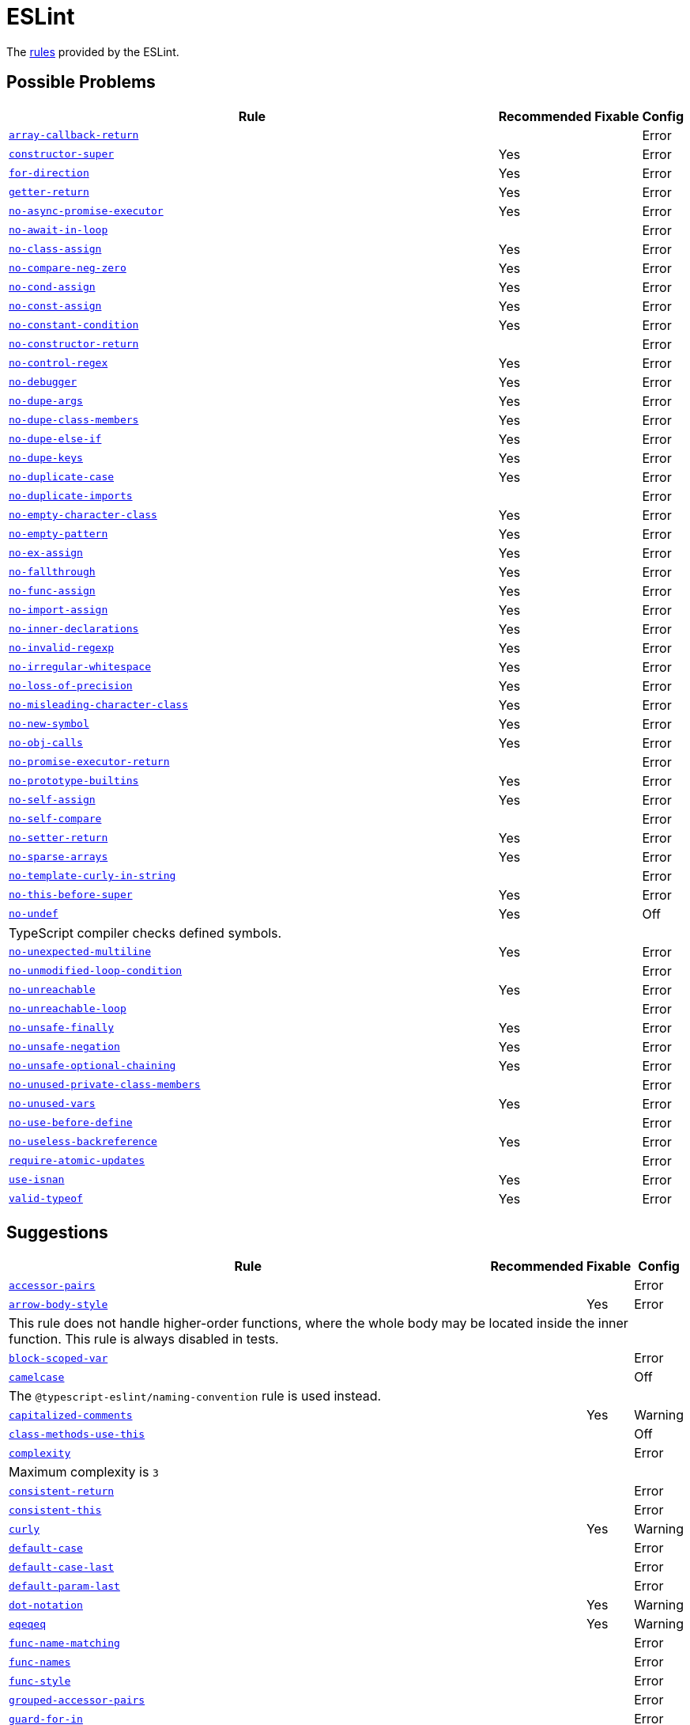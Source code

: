 = ESLint

The https://eslint.org/docs/rules/[rules] provided by the ESLint.


== Possible Problems

[cols="~,1,1,1"]
|===
| Rule | Recommended | Fixable | Config

| `link:https://eslint.org/docs/rules/array-callback-return[array-callback-return]`
|
|
| Error

| `link:https://eslint.org/docs/rules/constructor-super[constructor-super]`
| Yes
|
| Error

| `link:https://eslint.org/docs/rules/for-direction[for-direction]`
| Yes
|
| Error

| `link:https://eslint.org/docs/rules/getter-return[getter-return]`
| Yes
|
| Error

| `link:https://eslint.org/docs/rules/no-async-promise-executor[no-async-promise-executor]`
| Yes
|
| Error

| `link:https://eslint.org/docs/rules/no-await-in-loop[no-await-in-loop]`
|
|
| Error

| `link:https://eslint.org/docs/rules/no-class-assign[no-class-assign]`
| Yes
|
| Error

| `link:https://eslint.org/docs/rules/no-compare-neg-zero[no-compare-neg-zero]`
| Yes
|
| Error

| `link:https://eslint.org/docs/rules/no-cond-assign[no-cond-assign]`
| Yes
|
| Error

| `link:https://eslint.org/docs/rules/no-const-assign[no-const-assign]`
| Yes
|
| Error

| `link:https://eslint.org/docs/rules/no-constant-condition[no-constant-condition]`
| Yes
|
| Error

| `link:https://eslint.org/docs/rules/no-constructor-return[no-constructor-return]`
|
|
| Error

| `link:https://eslint.org/docs/rules/no-control-regex[no-control-regex]`
| Yes
|
| Error

| `link:https://eslint.org/docs/rules/no-debugger[no-debugger]`
| Yes
|
| Error

| `link:https://eslint.org/docs/rules/no-dupe-args[no-dupe-args]`
| Yes
|
| Error

| `link:https://eslint.org/docs/rules/no-dupe-class-members[no-dupe-class-members]`
| Yes
|
| Error

| `link:https://eslint.org/docs/rules/no-dupe-else-if[no-dupe-else-if]`
| Yes
|
| Error

| `link:https://eslint.org/docs/rules/no-dupe-keys[no-dupe-keys]`
| Yes
|
| Error

| `link:https://eslint.org/docs/rules/no-duplicate-case[no-duplicate-case]`
| Yes
|
| Error

| `link:https://eslint.org/docs/rules/no-duplicate-imports[no-duplicate-imports]`
|
|
| Error

| `link:https://eslint.org/docs/rules/no-empty-character-class[no-empty-character-class]`
| Yes
|
| Error

| `link:https://eslint.org/docs/rules/no-empty-pattern[no-empty-pattern]`
| Yes
|
| Error

| `link:https://eslint.org/docs/rules/no-ex-assign[no-ex-assign]`
| Yes
|
| Error

| `link:https://eslint.org/docs/rules/no-fallthrough[no-fallthrough]`
| Yes
|
| Error

| `link:https://eslint.org/docs/rules/no-func-assign[no-func-assign]`
| Yes
|
| Error

| `link:https://eslint.org/docs/rules/no-import-assign[no-import-assign]`
| Yes
|
| Error

| `link:https://eslint.org/docs/rules/no-inner-declarations[no-inner-declarations]`
| Yes
|
| Error

| `link:https://eslint.org/docs/rules/no-invalid-regexp[no-invalid-regexp]`
| Yes
|
| Error

| `link:https://eslint.org/docs/rules/no-irregular-whitespace[no-irregular-whitespace]`
| Yes
|
| Error

| `link:https://eslint.org/docs/rules/no-loss-of-precision[no-loss-of-precision]`
| Yes
|
| Error

| `link:https://eslint.org/docs/rules/no-misleading-character-class[no-misleading-character-class]`
| Yes
|
| Error

| `link:https://eslint.org/docs/rules/no-new-symbol[no-new-symbol]`
| Yes
|
| Error

| `link:https://eslint.org/docs/rules/no-obj-calls[no-obj-calls]`
| Yes
|
| Error

| `link:https://eslint.org/docs/rules/no-promise-executor-return[no-promise-executor-return]`
|
|
| Error

| `link:https://eslint.org/docs/rules/no-prototype-builtins[no-prototype-builtins]`
| Yes
|
| Error

| `link:https://eslint.org/docs/rules/no-self-assign[no-self-assign]`
| Yes
|
| Error

| `link:https://eslint.org/docs/rules/no-self-compare[no-self-compare]`
|
|
| Error

| `link:https://eslint.org/docs/rules/no-setter-return[no-setter-return]`
| Yes
|
| Error

| `link:https://eslint.org/docs/rules/no-sparse-arrays[no-sparse-arrays]`
| Yes
|
| Error

| `link:https://eslint.org/docs/rules/no-template-curly-in-string[no-template-curly-in-string]`
|
|
| Error

| `link:https://eslint.org/docs/rules/no-this-before-super[no-this-before-super]`
| Yes
|
| Error

| `link:https://eslint.org/docs/rules/no-undef[no-undef]`
| Yes
|
| Off
4+| TypeScript compiler checks defined symbols.

| `link:https://eslint.org/docs/rules/no-unexpected-multiline[no-unexpected-multiline]`
| Yes
|
| Error

| `link:https://eslint.org/docs/rules/no-unmodified-loop-condition[no-unmodified-loop-condition]`
|
|
| Error

| `link:https://eslint.org/docs/rules/no-unreachable[no-unreachable]`
| Yes
|
| Error

| `link:https://eslint.org/docs/rules/no-unreachable-loop[no-unreachable-loop]`
|
|
| Error

| `link:https://eslint.org/docs/rules/no-unsafe-finally[no-unsafe-finally]`
| Yes
|
| Error

| `link:https://eslint.org/docs/rules/no-unsafe-negation[no-unsafe-negation]`
| Yes
|
| Error

| `link:https://eslint.org/docs/rules/no-unsafe-optional-chaining[no-unsafe-optional-chaining]`
| Yes
|
| Error

| `link:https://eslint.org/docs/rules/no-unused-private-class-members[no-unused-private-class-members]`
|
|
| Error

| `link:https://eslint.org/docs/rules/no-unused-vars[no-unused-vars]`
| Yes
|
| Error

| `link:https://eslint.org/docs/rules/no-use-before-define[no-use-before-define]`
|
|
| Error

| `link:https://eslint.org/docs/rules/no-useless-backreference[no-useless-backreference]`
| Yes
|
| Error

| `link:https://eslint.org/docs/rules/require-atomic-updates[require-atomic-updates]`
|
|
| Error

| `link:https://eslint.org/docs/rules/use-isnan[use-isnan]`
| Yes
|
| Error

| `link:https://eslint.org/docs/rules/valid-typeof[valid-typeof]`
| Yes
|
| Error

|===

== Suggestions

[cols="~,1,1,1"]
|===
| Rule | Recommended | Fixable | Config

| `link:https://eslint.org/docs/rules/accessor-pairs[accessor-pairs]`
|
|
| Error

| `link:https://eslint.org/docs/rules/arrow-body-style[arrow-body-style]`
|
| Yes
| Error
4+| This rule does not handle higher-order functions,
where the whole body may be located inside the inner function.
This rule is always disabled in tests.

| `link:https://eslint.org/docs/rules/block-scoped-var[block-scoped-var]`
|
|
| Error

| `link:https://eslint.org/docs/rules/camelcase[camelcase]`
|
|
| Off
4+| The `@typescript-eslint/naming-convention` rule is used instead.

| `link:https://eslint.org/docs/rules/capitalized-comments[capitalized-comments]`
|
| Yes
| Warning

| `link:https://eslint.org/docs/rules/class-methods-use-this[class-methods-use-this]`
|
|
| Off

| `link:https://eslint.org/docs/rules/complexity[complexity]`
|
|
| Error
4+| Maximum complexity is `3`

| `link:https://eslint.org/docs/rules/consistent-return[consistent-return]`
|
|
| Error

| `link:https://eslint.org/docs/rules/consistent-this[consistent-this]`
|
|
| Error

| `link:https://eslint.org/docs/rules/curly[curly]`
|
| Yes
| Warning

| `link:https://eslint.org/docs/rules/default-case[default-case]`
|
|
| Error

| `link:https://eslint.org/docs/rules/default-case-last[default-case-last]`
|
|
| Error

| `link:https://eslint.org/docs/rules/default-param-last[default-param-last]`
|
|
| Error

| `link:https://eslint.org/docs/rules/dot-notation[dot-notation]`
|
| Yes
| Warning

| `link:https://eslint.org/docs/rules/eqeqeq[eqeqeq]`
|
| Yes
| Warning

| `link:https://eslint.org/docs/rules/func-name-matching[func-name-matching]`
|
|
| Error

| `link:https://eslint.org/docs/rules/func-names[func-names]`
|
|
| Error

| `link:https://eslint.org/docs/rules/func-style[func-style]`
|
|
| Error

| `link:https://eslint.org/docs/rules/grouped-accessor-pairs[grouped-accessor-pairs]`
|
|
| Error

| `link:https://eslint.org/docs/rules/guard-for-in[guard-for-in]`
|
|
| Error

| `link:https://eslint.org/docs/rules/id-denylist[id-denylist]`
|
|
| Error

| `link:https://eslint.org/docs/rules/id-length[id-length]`
|
|
| Off

| `link:https://eslint.org/docs/rules/id-match[id-match]`
|
|
| Off

| `link:https://eslint.org/docs/rules/init-declarations[init-declarations]`
|
|
| Error

| `link:https://eslint.org/docs/rules/max-classes-per-file[max-classes-per-file]`
|
|
| Error

| `link:https://eslint.org/docs/rules/max-depth[max-depth]`
|
|
| Error

| `link:https://eslint.org/docs/rules/max-lines[max-lines]`
|
|
| Off
4+| Business objects may have many properties
and even with basic logic will have many lines of code.

| `link:https://eslint.org/docs/rules/max-lines-per-function[max-lines-per-function]`
|
|
| Off

| `link:https://eslint.org/docs/rules/max-nested-callbacks[max-nested-callbacks]`
|
|
| Error

| `link:https://eslint.org/docs/rules/max-params[max-params]`
|
|
| Off
4+| This rule does not allow separating functions and constructors.
Constructors may have properties declarations,
and be used for dependency injections,
making it impossible to limit parameters count.

| `link:https://eslint.org/docs/rules/max-statements[max-statements]`
|
|
| Off
4+| Linear statements do not contribute to complexity and do not reduce readability.
Using `complexity` rule instead to keep the functions simple.

| `link:https://eslint.org/docs/rules/multiline-comment-style[multiline-comment-style]`
|
| Yes
| Warning

| `link:https://eslint.org/docs/rules/new-cap[new-cap]`
|
|
| Error

| `link:https://eslint.org/docs/rules/no-alert[no-alert]`
|
|
| Error

| `link:https://eslint.org/docs/rules/no-array-constructor[no-array-constructor]`
|
|
| Error

| `link:https://eslint.org/docs/rules/no-bitwise[no-bitwise]`
|
|
| Error

| `link:https://eslint.org/docs/rules/no-caller[no-caller]`
|
|
| Error

| `link:https://eslint.org/docs/rules/no-case-declarations[no-case-declarations]`
| Yes
|
| Error

| `link:https://eslint.org/docs/rules/no-confusing-arrow[no-confusing-arrow]`
|
| Yes
| Warning

| `link:https://eslint.org/docs/rules/no-console[no-console]`
|
|
| Error

| `link:https://eslint.org/docs/rules/no-continue[no-continue]`
|
|
| Error

| `link:https://eslint.org/docs/rules/no-delete-var[no-delete-var]`
| Yes
|
| Error

| `link:https://eslint.org/docs/rules/no-div-regex[no-div-regex]`
|
| Yes
| Warning

| `link:https://eslint.org/docs/rules/no-else-return[no-else-return]`
|
| Yes
| Warning

| `link:https://eslint.org/docs/rules/no-empty[no-empty]`
| Yes
|
| Error

| `link:https://eslint.org/docs/rules/no-empty-function[no-empty-function]`
|
|
| Error

| `link:https://eslint.org/docs/rules/no-eq-null[no-eq-null]`
|
|
| Error

| `link:https://eslint.org/docs/rules/no-eval[no-eval]`
|
|
| Error

| `link:https://eslint.org/docs/rules/no-extend-native[no-extend-native]`
|
|
| Error

| `link:https://eslint.org/docs/rules/no-extra-bind[no-extra-bind]`
|
| Yes
| Warning

| `link:https://eslint.org/docs/rules/no-extra-boolean-cast[no-extra-boolean-cast]`
| Yes
| Yes
| Warning

| `link:https://eslint.org/docs/rules/no-extra-label[no-extra-label]`
|
| Yes
| Warning

| `link:https://eslint.org/docs/rules/no-extra-semi[no-extra-semi]`
| Yes
| Yes
| Warning

| `link:https://eslint.org/docs/rules/no-floating-decimal[no-floating-decimal]`
|
| Yes
| Warning

| `link:https://eslint.org/docs/rules/no-global-assign[no-global-assign]`
| Yes
|
| Error

| `link:https://eslint.org/docs/rules/no-implicit-coercion[no-implicit-coercion]`
|
| Yes
| Warning

| `link:https://eslint.org/docs/rules/no-implicit-globals[no-implicit-globals]`
|
|
| Error

| `link:https://eslint.org/docs/rules/no-implied-eval[no-implied-eval]`
|
|
| Error

| `link:https://eslint.org/docs/rules/no-inline-comments[no-inline-comments]`
|
|
| Error

| `link:https://eslint.org/docs/rules/no-invalid-this[no-invalid-this]`
|
|
| Error

| `link:https://eslint.org/docs/rules/no-iterator[no-iterator]`
|
|
| Error

| `link:https://eslint.org/docs/rules/no-label-var[no-label-var]`
|
|
| Error

| `link:https://eslint.org/docs/rules/no-labels[no-labels]`
|
|
| Error

| `link:https://eslint.org/docs/rules/no-lone-blocks[no-lone-blocks]`
|
|
| Error

| `link:https://eslint.org/docs/rules/no-lonely-if[no-lonely-if]`
|
| Yes
| Warning

| `link:https://eslint.org/docs/rules/no-loop-func[no-loop-func]`
|
|
| Error

| `link:https://eslint.org/docs/rules/no-magic-numbers[no-magic-numbers]`
|
|
| Off

| `link:https://eslint.org/docs/rules/no-mixed-operators[no-mixed-operators]`
|
|
| Error

| `link:https://eslint.org/docs/rules/no-multi-assign[no-multi-assign]`
|
|
| Error

| `link:https://eslint.org/docs/rules/no-multi-str[no-multi-str]`
|
|
| Error

| `link:https://eslint.org/docs/rules/no-negated-condition[no-negated-condition]`
|
|
| Error

| `link:https://eslint.org/docs/rules/no-nested-ternary[no-nested-ternary]`
|
|
| Error

| `link:https://eslint.org/docs/rules/no-new[no-new]`
|
|
| Error

| `link:https://eslint.org/docs/rules/no-new-func[no-new-func]`
|
|
| Error

| `link:https://eslint.org/docs/rules/no-new-object[no-new-object]`
|
|
| Error

| `link:https://eslint.org/docs/rules/no-new-wrappers[no-new-wrappers]`
|
|
| Error

| `link:https://eslint.org/docs/rules/no-nonoctal-decimal-escape[no-nonoctal-decimal-escape]`
| Yes
|
| Error

| `link:https://eslint.org/docs/rules/no-octal[no-octal]`
| Yes
|
| Error

| `link:https://eslint.org/docs/rules/no-octal-escape[no-octal-escape]`
|
|
| Error

| `link:https://eslint.org/docs/rules/no-param-reassign[no-param-reassign]`
|
|
| Error

| `link:https://eslint.org/docs/rules/no-plusplus[no-plusplus]`
|
|
| Error

| `link:https://eslint.org/docs/rules/no-proto[no-proto]`
|
|
| Error

| `link:https://eslint.org/docs/rules/no-redeclare[no-redeclare]`
| Yes
|
| Error

| `link:https://eslint.org/docs/rules/no-regex-spaces[no-regex-spaces]`
| Yes
| Yes
| Warning

| `link:https://eslint.org/docs/rules/no-restricted-exports[no-restricted-exports]`
|
|
| Off

| `link:https://eslint.org/docs/rules/no-restricted-globals[no-restricted-globals]`
|
|
| Error

| `link:https://eslint.org/docs/rules/no-restricted-properties[no-restricted-properties]`
|
|
| Error


| `link:https://eslint.org/docs/rules/no-restricted-imports[no-restricted-imports]`
|
|
| Error

| `link:https://eslint.org/docs/rules/no-restricted-syntax[no-restricted-syntax]`
|
|
| Error
| `link:https://eslint.org/docs/rules/no-return-assign[no-return-assign]`
|
|
| Error

| `link:https://eslint.org/docs/rules/no-return-await[no-return-await]`
|
|
| Error

| `link:https://eslint.org/docs/rules/no-script-url[no-script-url]`
|
|
| Error

| `link:https://eslint.org/docs/rules/no-sequences[no-sequences]`
|
|
| Error

| `link:https://eslint.org/docs/rules/no-shadow[no-shadow]`
|
|
| Off

| `link:https://eslint.org/docs/rules/no-shadow-restricted-names[no-shadow-restricted-names]`
| Yes
|
| Error

| `link:https://eslint.org/docs/rules/no-ternary[no-ternary]`
|
|
| Off

| `link:https://eslint.org/docs/rules/no-throw-literal[no-throw-literal]`
|
|
| Error

| `link:https://eslint.org/docs/rules/no-undef-init[no-undef-init]`
|
| Yes
| Warning

| `link:https://eslint.org/docs/rules/no-undefined[no-undefined]`
|
|
| Off

| `link:https://eslint.org/docs/rules/no-underscore-dangle[no-underscore-dangle]`
|
|
| Error

| `link:https://eslint.org/docs/rules/no-unneeded-ternary[no-unneeded-ternary]`
|
| Yes
| Warning

| `link:https://eslint.org/docs/rules/no-unused-expressions[no-unused-expressions]`
|
|
| Error

| `link:https://eslint.org/docs/rules/no-unused-labels[no-unused-labels]`
| Yes
| Yes
| Warning

| `link:https://eslint.org/docs/rules/no-useless-call[no-useless-call]`
|
|
| Error

| `link:https://eslint.org/docs/rules/no-useless-catch[no-useless-catch]`
| Yes
|
| Error

| `link:https://eslint.org/docs/rules/no-useless-computed-key[no-useless-computed-key]`
|
| Yes
| Warning

| `link:https://eslint.org/docs/rules/no-useless-concat[no-useless-concat]`
|
|
| Error

| `link:https://eslint.org/docs/rules/no-useless-constructor[no-useless-constructor]`
|
|
| Error

| `link:https://eslint.org/docs/rules/no-useless-escape[no-useless-escape]`
| Yes
|
| Error

| `link:https://eslint.org/docs/rules/no-useless-rename[no-useless-rename]`
|
| Yes
| Warning

| `link:https://eslint.org/docs/rules/no-useless-return[no-useless-return]`
|
| Yes
| Warning

| `link:https://eslint.org/docs/rules/no-var[no-var]`
|
| Yes
| Warning

| `link:https://eslint.org/docs/rules/no-void[no-void]`
|
|
| Error

| `link:https://eslint.org/docs/rules/no-warning-comments[no-warning-comments]`
|
|
| Off

| `link:https://eslint.org/docs/rules/no-with[no-with]`
| Yes
|
| Error

| `link:https://eslint.org/docs/rules/object-shorthand[object-shorthand]`
|
| Yes
| Warning

| `link:https://eslint.org/docs/rules/one-var[one-var]`
|
| Yes
| Warning

| `link:https://eslint.org/docs/rules/one-var-declaration-per-line[one-var-declaration-per-line]`
|
| Yes
| Warning

| `link:https://eslint.org/docs/rules/operator-assignment[operator-assignment]`
|
| Yes
| Warning

| `link:https://eslint.org/docs/rules/prefer-arrow-callback[prefer-arrow-callback]`
|
| Yes
| Warning

| `link:https://eslint.org/docs/rules/prefer-const[prefer-const]`
|
| Yes
| Warning

| `link:https://eslint.org/docs/rules/prefer-destructuring[prefer-destructuring]`
|
| Yes
| Warning

| `link:https://eslint.org/docs/rules/prefer-exponentiation-operator[prefer-exponentiation-operator]`
|
| Yes
| Warning

| `link:https://eslint.org/docs/rules/prefer-named-capture-group[prefer-named-capture-group]`
|
|
| Off
4+| Requires ECMAScript 2018

| `link:https://eslint.org/docs/rules/prefer-numeric-literals[prefer-numeric-literals]`
|
| Yes
| Warning

| `link:https://eslint.org/docs/rules/prefer-object-has-own[prefer-object-has-own]`
|
| Yes
| Off

| `link:https://eslint.org/docs/rules/prefer-object-spread[prefer-object-spread]`
|
| Yes
| Warning

| `link:https://eslint.org/docs/rules/prefer-promise-reject-errors[prefer-promise-reject-errors]`
|
|
| Error

| `link:https://eslint.org/docs/rules/prefer-regex-literals[prefer-regex-literals]`
|
|
| Off

| `link:https://eslint.org/docs/rules/prefer-rest-params[prefer-rest-params]`
|
|
| Error

| `link:https://eslint.org/docs/rules/prefer-spread[prefer-spread]`
|
|
| Error

| `link:https://eslint.org/docs/rules/prefer-template[prefer-template]`
|
| Yes
| Warning

| `link:https://eslint.org/docs/rules/quote-props[quote-props]`
|
| Yes
| Warning

| `link:https://eslint.org/docs/rules/radix[radix]`
|
|
| Error

| `link:https://eslint.org/docs/rules/require-await[require-await]`
|
|
| Error

| `link:https://eslint.org/docs/rules/require-unicode-regexp[require-unicode-regexp]`
|
|
| Error

| `link:https://eslint.org/docs/rules/require-yield[require-yield]`
| Yes
|
| Error

| `link:https://eslint.org/docs/rules/sort-imports[sort-imports]`
|
| Yes
| Off

| `link:https://eslint.org/docs/rules/sort-keys[sort-keys]`
|
|
| Off

| `link:https://eslint.org/docs/rules/sort-vars[sort-vars]`
|
| Yes
| Off

| `link:https://eslint.org/docs/rules/spaced-comment[spaced-comment]`
|
| Yes
| Warning

| `link:https://eslint.org/docs/rules/strict[strict]`
|
| Yes
| Warning

| `link:https://eslint.org/docs/rules/symbol-description[symbol-description]`
|
|
| Error

| `link:https://eslint.org/docs/rules/vars-on-top[vars-on-top]`
|
|
| Error

| `link:https://eslint.org/docs/rules/yoda[yoda]`
|
| Yes
| Warning
4+| Disallows "Yoda" conditions

|===

== Layout & Formatting

[cols="~,1,1,1"]
|===
| Rule | Recommended | Fixable | Config

| `link:https://eslint.org/docs/rules/array-bracket-newline[array-bracket-newline]`
|
| Yes
| Warning

| `link:https://eslint.org/docs/rules/array-bracket-spacing[array-bracket-spacing]`
|
| Yes
| Warning

| `link:https://eslint.org/docs/rules/array-element-newline[array-element-newline]`
|
| Yes
| Warning

| `link:https://eslint.org/docs/rules/arrow-parens[arrow-parens]`
|
| Yes
| Warning

| `link:https://eslint.org/docs/rules/arrow-spacing[arrow-spacing]`
|
| Yes
| Warning

| `link:https://eslint.org/docs/rules/block-spacing[block-spacing]`
|
| Yes
| Warning

| `link:https://eslint.org/docs/rules/brace-style[brace-style]`
|
| Yes
| Warning
4+| Stroustrup style is enforced.
Single lines are disallowed.

| `link:https://eslint.org/docs/rules/comma-dangle[comma-dangle]`
|
| Yes
| Warning

| `link:https://eslint.org/docs/rules/comma-spacing[comma-spacing]`
|
| Yes
| Warning

| `link:https://eslint.org/docs/rules/comma-style[comma-style]`
|
| Yes
| Warning

| `link:https://eslint.org/docs/rules/computed-property-spacing[computed-property-spacing]`
|
| Yes
| Warning

| `link:https://eslint.org/docs/rules/dot-location[dot-location]`
|
| Yes
| Warning

| `link:https://eslint.org/docs/rules/eol-last[eol-last]`
|
| Yes
| Warning

| `link:https://eslint.org/docs/rules/func-call-spacing[func-call-spacing]`
|
| Yes
| Warning

| `link:https://eslint.org/docs/rules/function-call-argument-newline[function-call-argument-newline]`
|
| Yes
| Warning

| `link:https://eslint.org/docs/rules/function-paren-newline[function-paren-newline]`
|
| Yes
| Warning

| `link:https://eslint.org/docs/rules/generator-star-spacing[generator-star-spacing]`
|
| Yes
| Warning

| `link:https://eslint.org/docs/rules/implicit-arrow-linebreak[implicit-arrow-linebreak]`
|
| Yes
| Warning

| `link:https://eslint.org/docs/rules/indent[indent]`
|
| Yes
| Warning

| `link:https://eslint.org/docs/rules/jsx-quotes[jsx-quotes]`
|
| Yes
| Warning

| `link:https://eslint.org/docs/rules/key-spacing[key-spacing]`
|
| Yes
| Warning

| `link:https://eslint.org/docs/rules/keyword-spacing[keyword-spacing]`
|
| Yes
| Warning

| `link:https://eslint.org/docs/rules/line-comment-position[line-comment-position]`
|
|
| Error

| `link:https://eslint.org/docs/rules/linebreak-style[linebreak-style]`
|
| Yes
| Warning

| `link:https://eslint.org/docs/rules/lines-around-comment[lines-around-comment]`
|
| Yes
| Warning

| `link:https://eslint.org/docs/rules/lines-between-class-members[lines-between-class-members]`
|
| Yes
| Warning

| `link:https://eslint.org/docs/rules/max-len[max-len]`
|
|
| Error

| `link:https://eslint.org/docs/rules/max-statements-per-line[max-statements-per-line]`
|
|
| Error

| `link:https://eslint.org/docs/rules/multiline-ternary[multiline-ternary]`
|
| Yes
| Warning

| `link:https://eslint.org/docs/rules/new-parens[new-parens]`
|
| Yes
| Warning

| `link:https://eslint.org/docs/rules/newline-per-chained-call[newline-per-chained-call]`
|
| Yes
| Off
4+| Readability of the code depends on the different types and situations.
For example, `Promise.resolve()` is often used to start a vertically-formatted `.then()` statements,
so the newline must start right after it, as well as after each then.
On the other hand,
the `.pipe()` method for an observable may usually be more readable when left on the same line,
and sometimes has to go on the new line.
Additional challenge comes from the problems with `@typescript-eslint/indent` rule,
that https://github.com/typescript-eslint/typescript-eslint/issues/1824[does not always indent] chained calls correctly.

| `link:https://eslint.org/docs/rules/no-extra-parens[no-extra-parens]`
|
| Yes
| Warning

| `link:https://eslint.org/docs/rules/no-mixed-spaces-and-tabs[no-mixed-spaces-and-tabs]`
| Yes
|
| Error

| `link:https://eslint.org/docs/rules/no-multi-spaces[no-multi-spaces]`
|
| Yes
| Warning

| `link:https://eslint.org/docs/rules/no-multiple-empty-lines[no-multiple-empty-lines]`
|
| Yes
| Warning

| `link:https://eslint.org/docs/rules/no-tabs[no-tabs]`
|
|
| Error

| `link:https://eslint.org/docs/rules/no-trailing-spaces[no-trailing-spaces]`
|
| Yes
| Warning

| `link:https://eslint.org/docs/rules/no-whitespace-before-property[no-whitespace-before-property]`
|
| Yes
| Warning

| `link:https://eslint.org/docs/rules/nonblock-statement-body-position[nonblock-statement-body-position]`
|
| Yes
| Warning

| `link:https://eslint.org/docs/rules/object-curly-newline[object-curly-newline]`
|
| Yes
| Warning
4+| For imports and exports this rule may conflict with the "max-len" rule,
as it is possible to have an import or export declaration that is too long.

| `link:https://eslint.org/docs/rules/object-curly-spacing[object-curly-spacing]`
|
| Yes
| Warning

| `link:https://eslint.org/docs/rules/object-property-newline[object-property-newline]`
|
| Yes
| Warning

| `link:https://eslint.org/docs/rules/operator-linebreak[operator-linebreak]`
|
| Yes
| Warning

| `link:https://eslint.org/docs/rules/padded-blocks[padded-blocks]`
|
| Yes
| Warning

| `link:https://eslint.org/docs/rules/padding-line-between-statements[padding-line-between-statements]`
|
| Yes
| Off

| `link:https://eslint.org/docs/rules/quotes[quotes]`
|
| Yes
| Warning

| `link:https://eslint.org/docs/rules/rest-spread-spacing[rest-spread-spacing]`
|
| Yes
| Warning

| `link:https://eslint.org/docs/rules/semi[semi]`
|
| Yes
| Warning

| `link:https://eslint.org/docs/rules/semi-spacing[semi-spacing]`
|
| Yes
| Warning

| `link:https://eslint.org/docs/rules/semi-style[semi-style]`
|
| Yes
| Warning

| `link:https://eslint.org/docs/rules/space-before-blocks[space-before-blocks]`
|
| Yes
| Warning

| `link:https://eslint.org/docs/rules/space-before-function-paren[space-before-function-paren]`
|
| Yes
| Warning

| `link:https://eslint.org/docs/rules/space-in-parens[space-in-parens]`
|
| Yes
| Warning

| `link:https://eslint.org/docs/rules/space-infix-ops[space-infix-ops]`
|
| Yes
| Warning

| `link:https://eslint.org/docs/rules/space-unary-ops[space-unary-ops]`
|
| Yes
| Warning

| `link:https://eslint.org/docs/rules/switch-colon-spacing[switch-colon-spacing]`
|
| Yes
| Warning

| `link:https://eslint.org/docs/rules/template-curly-spacing[template-curly-spacing]`
|
| Yes
| Warning

| `link:https://eslint.org/docs/rules/template-tag-spacing[template-tag-spacing]`
|
| Yes
| Warning

| `link:https://eslint.org/docs/rules/unicode-bom[unicode-bom]`
|
| Yes
| Warning

| `link:https://eslint.org/docs/rules/wrap-iife[wrap-iife]`
|
| Yes
| Warning

| `link:https://eslint.org/docs/rules/wrap-regex[wrap-regex]`
|
| Yes
| Warning

| `link:https://eslint.org/docs/rules/yield-star-spacing[yield-star-spacing]`
|
| Yes
| Warning

|===
